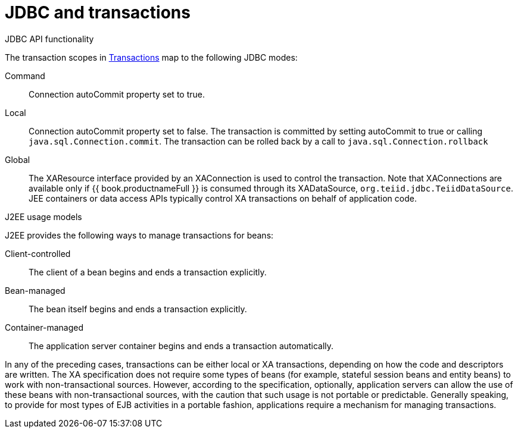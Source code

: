 // Module included in the following assemblies:
// as_transation-support.adoc
[id="jdbc-and-transactions"]
= JDBC and transactions

.JDBC API functionality

The transaction scopes in xref:transaction-support[Transactions] map to the following JDBC modes:

Command:: Connection autoCommit property set to true.

Local:: Connection autoCommit property set to false. 
The transaction is committed by setting autoCommit to true or calling `java.sql.Connection.commit`. 
The transaction can be rolled back by a call to `java.sql.Connection.rollback`

Global:: The XAResource interface provided by an XAConnection is used to control the transaction. 
Note that XAConnections are available only if {{ book.productnameFull }} is consumed through its XADataSource, `org.teiid.jdbc.TeiidDataSource`. 
JEE containers or data access APIs typically control XA transactions on behalf of application code.

.J2EE usage models

J2EE provides the following ways to manage transactions for beans:

Client-controlled:: The client of a bean begins and ends a transaction explicitly.

Bean-managed:: The bean itself begins and ends a transaction explicitly.

Container-managed:: The application server container begins and ends a transaction automatically.

In any of the preceding cases, transactions can be either local or XA transactions, depending on how the code and descriptors are written. 
The XA specification does not require some types of beans (for example, stateful session beans and entity beans) to work with non-transactional sources. 
However, according to the specification, optionally, application servers can allow the use of these beans with non-transactional sources, with the caution that such usage is not portable or predictable. 
Generally speaking, to provide for most types of EJB activities in a portable fashion, applications require a mechanism for managing transactions.
